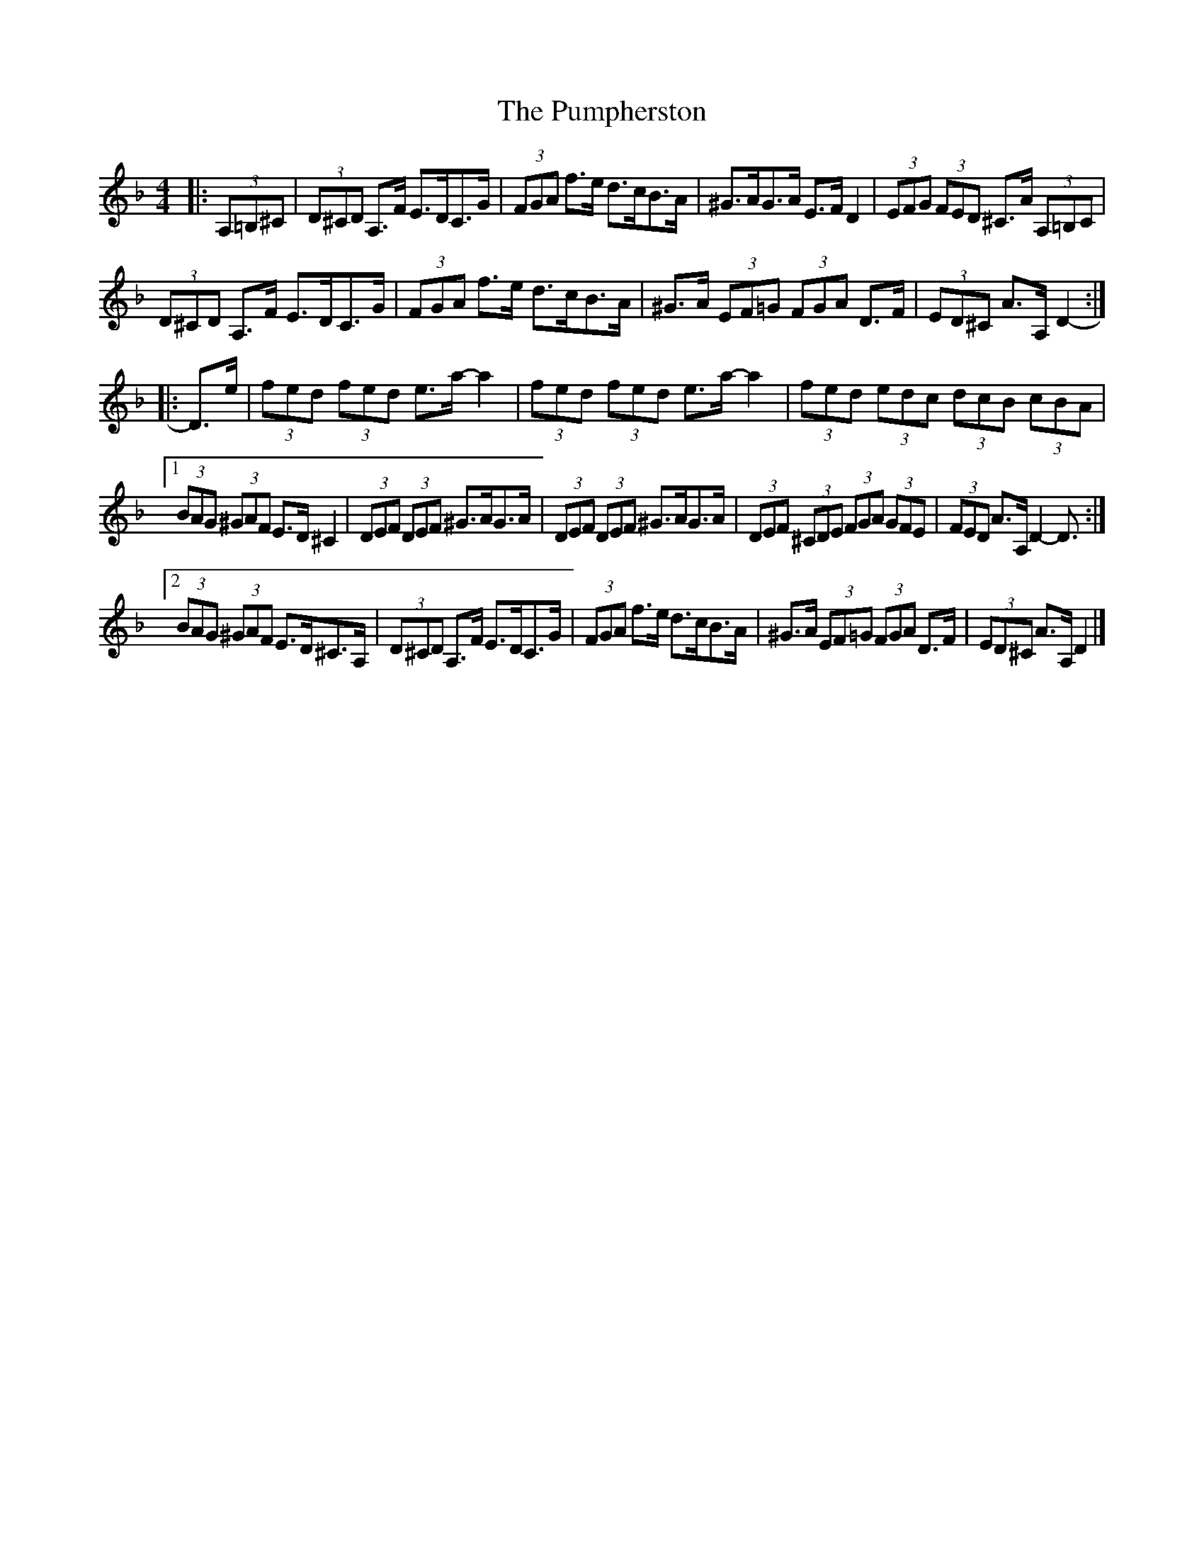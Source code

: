 X: 1
T: Pumpherston, The
Z: ceolachan
S: https://thesession.org/tunes/13464#setting23771
R: hornpipe
M: 4/4
L: 1/8
K: Dmin
|: (3A,=B,^C |\
(3D^CD A,>F E>DC>G | (3FGA f>e d>cB>A | ^G>AG>A E>F D2 | (3EFG (3FED ^C>A (3A,=B,C |
(3D^CD A,>F E>DC>G | (3FGA f>e d>cB>A | ^G>A (3EF=G (3FGA D>F | (3ED^C A>A, D2- :|
|: D>e |(3fed (3fed e>a- a2 | (3fed (3fed e>a- a2 | (3fed (3edc (3dcB (3cBA |
[1 (3BAG (3^GAF E>D ^C2 | (3DEF (3DEF ^G>AG>A | (3DEF (3DEF ^G>AG>A | (3DEF (3^CDE (3FGA (3GFE | (3FED A>A, D2- D3/ :|
[2 (3BAG (3^GAF E>D^C>A, | (3D^CD A,>F E>DC>G | (3FGA f>e d>cB>A |^G>A (3EF=G (3FGA D>F | (3ED^C A>A, D2 |]
